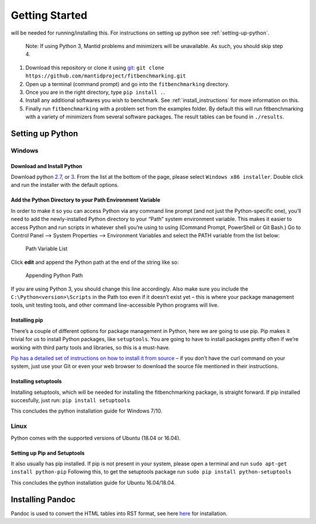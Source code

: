 .. _getting-started:

###############
Getting Started
###############

|Python 2.7+| will be needed for running/installing this. For instructions
on setting up python see :ref:`setting-up-python`.

  Note: If using Python 3, Mantid problems and minimizers will be unavailable.
  As such, you should skip step 4.

1. Download this repository or clone it using
   `git <https://git-scm.com/>`__:
   ``git clone https://github.com/mantidproject/fitbenchmarking.git``
2. Open up a terminal (command prompt) and go into the
   ``fitbenchmarking`` directory.
3. Once you are in the right directory, type
   ``pip install .``.
4. Install any additional softwares you wish to benchmark.
   See :ref:`install_instructions` for more information on this.
5. Finally run ``fitbenchmarking`` with a problem set from the examples
   folder.
   By default this will run fitbenchmarking with a variety of minimizers
   from several software packages.
   The result tables can be found in ``./results``.

.. |Python 2.7+| image:: https://img.shields.io/badge/python-2.7-blue.svg
   :target: https://www.python.org/downloads/release/python-2715/

.. _setting-up-python:

******************
Setting up Python
******************

Windows
=======

Download and Install Python
---------------------------

Download python
`2.7 <https://www.python.org/downloads/release/python-2717/>`__, or
`3 <https://www.python.org/downloads/release/python-380/>`__.
From the list at the bottom of the page, please select
``Windows x86 installer``. Double click and run the installer with
the default options.

Add the Python Directory to your Path Environment Variable
--------------------------------------------------------------

In order to make it so you can access Python via any command line prompt
(and not just the Python-specific one), you’ll need to add the
newly-installed Python directory to your “Path” system environment
variable. This makes it easier to access Python and run scripts in
whatever shell you’re using to using (Command Prompt, PowerShell or Git
Bash.) Go to Control Panel –> System Properties –> Environment Variables
and select the PATH variable from the list below:

.. figure:: ../../images/PathVariable.png
   :alt: Path Variable List

   Path Variable List

Click **edit** and append the Python path at the end of the string like
so:

.. figure:: ../../images/AppendingPath.png
   :alt: Appending Python Path

   Appending Python Path

If you are using Python 3, you should change this line accordingly.
Also make sure you include the
``C:\Python<version>\Scripts`` in the Path too even
if it doesn’t exist yet – this is where your package management tools,
unit testing tools, and other command line-accessible Python programs
will live.

Installing pip
--------------

There’s a couple of different options for package management in Python,
here we are going to use pip. Pip makes it trivial for us to install
Python packages, like ``setuptools``. You are going to have to install
packages pretty often if we’re working with third party tools and
libraries, so this is a must-have.

`Pip has a detailed set of instructions on how to install it from
source <https://pip.pypa.io/en/latest/installing/>`__ – if you don’t
have the curl command on your system, just use your Git or even your web
browser to download the source file mentioned in their instructions.

Installing setuptools
---------------------

Installing setuptools, which will be needed for installing the
fitbenchmarking package, is straight forward. If pip installed
succesfully, just run: ``pip install setuptools``

This concludes the python installation guide for Windows 7/10.

Linux
=====

Python comes with the supported versions of Ubuntu (18.04 or 16.04).

Setting up Pip and Setuptools
-----------------------------

It also usually has pip installed. If pip is not present in your system,
please open a terminal and run ``sudo apt-get install python-pip``
Following this, to get the setuptools package run
``sudo pip install python-setuptools``

This concludes the python installation guide for Ubuntu 16.04/18.04.


*****************
Installing Pandoc
*****************

Pandoc is used to convert the HTML tables into RST format, see here `here <https://pandoc.org/installing.html>`__ for installation.
